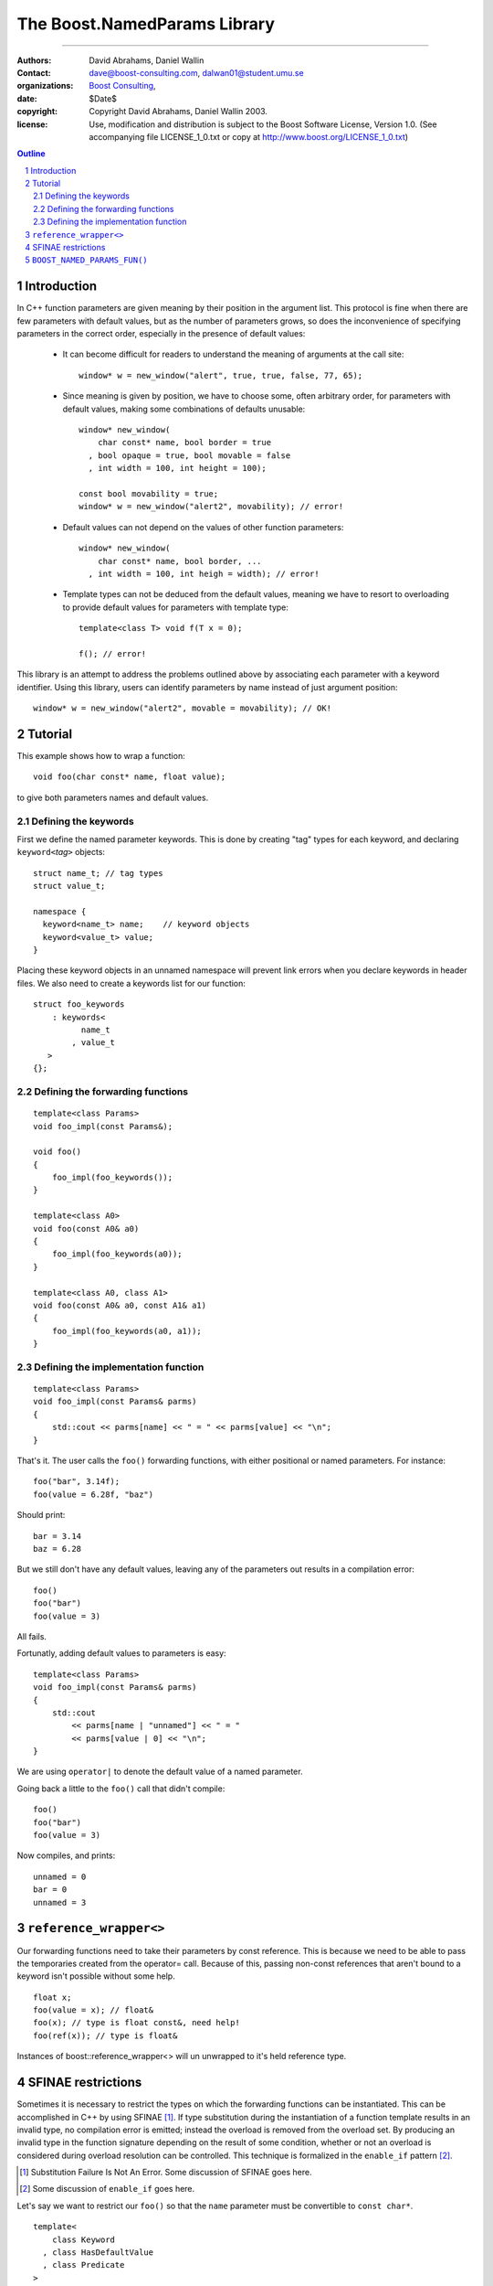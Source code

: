 ++++++++++++++++++++++++++++++++++++++++++
 The Boost.NamedParams Library |(logo)|__
++++++++++++++++++++++++++++++++++++++++++

.. |(logo)| image:: ../../../c++boost.gif
   :alt: Boost

__ ../../../index.htm

-------------------------------------


:Authors: David Abrahams, Daniel Wallin
:Contact: dave@boost-consulting.com, dalwan01@student.umu.se
:organizations: `Boost Consulting`_, 
:date: $Date$
:copyright: Copyright David Abrahams, Daniel Wallin 2003. 
:license: Use, modification and distribution is subject to the
          Boost Software License, Version 1.0. (See accompanying
          file LICENSE_1_0.txt or copy at
          http://www.boost.org/LICENSE_1_0.txt)

.. _`Boost Consulting`: http://www.boost-consulting.com
.. _`Open Systems Lab`: http://www.osl.iu.edu
 
.. contents:: Outline
.. section-numbering::


Introduction
============

In C++ function parameters are given meaning by their position in
the argument list. This protocol is fine when there are few
parameters with default values, but as the number of parameters
grows, so does the inconvenience of specifying parameters in the
correct order, especially in the presence of default values:

   * It can become difficult for readers to understand the meaning of
     arguments at the call site::

       window* w = new_window("alert", true, true, false, 77, 65);

   * Since meaning is given by position, we have to choose some,
     often arbitrary order, for parameters with default values,
     making some combinations of defaults unusable::

        window* new_window(
            char const* name, bool border = true
          , bool opaque = true, bool movable = false
          , int width = 100, int height = 100);
      
        const bool movability = true;
        window* w = new_window("alert2", movability); // error!

   * Default values can not depend on the values of other function
     parameters::

        window* new_window(
            char const* name, bool border, ...
          , int width = 100, int heigh = width); // error!

   * Template types can not be deduced from the default values,
     meaning we have to resort to overloading to provide default
     values for parameters with template type::

        template<class T> void f(T x = 0);

        f(); // error!

This library is an attempt to address the problems outlined above
by associating each parameter with a keyword identifier.  Using
this library, users can identify parameters by name instead of just
argument position::

  window* w = new_window("alert2", movable = movability); // OK!


.. DWA Daniel, we explicitly *don't* need ref() for the case
   described below.  It's only when we want to pass by reference
   without a keyword that we need it.

   You also can't start talking about forwarding functions without
   introducing them first!

   The tutorial has to come before all the nasty details below.
   I'm going to comment on that and leave the next stuff alone

Tutorial 
========

.. DWA you need some set-up here describing the problem you're
   going to solve.

This example shows how to wrap a function::

    void foo(char const* name, float value);

to give both parameters names and default values.

Defining the keywords
---------------------

First we define the named parameter keywords. This is done by creating
"tag" types for each keyword, and declaring ``keyword<``\ *tag*\
``>`` objects::

     struct name_t; // tag types
     struct value_t;

     namespace {
       keyword<name_t> name;    // keyword objects
       keyword<value_t> value;
     }

Placing these keyword objects in an unnamed namespace will prevent
link errors when you declare keywords in header files.  We also
need to create a keywords list for our function::

     struct foo_keywords
         : keywords<
               name_t
             , value_t
        >
     {};

Defining the forwarding functions
---------------------------------

::

     template<class Params>
     void foo_impl(const Params&);

     void foo()
     {
         foo_impl(foo_keywords());
     }

     template<class A0>
     void foo(const A0& a0)
     {
         foo_impl(foo_keywords(a0));
     }

     template<class A0, class A1>
     void foo(const A0& a0, const A1& a1)
     {
         foo_impl(foo_keywords(a0, a1));
     }

Defining the implementation function
------------------------------------

::

     template<class Params>
     void foo_impl(const Params& parms)
     {
         std::cout << parms[name] << " = " << parms[value] << "\n";
     }

That's it. The user calls the ``foo()`` forwarding functions, with
either positional or named parameters. For instance::

     foo("bar", 3.14f);
     foo(value = 6.28f, "baz")

Should print::

     bar = 3.14
     baz = 6.28

But we still don't have any default values, leaving any of the
parameters out results in a compilation error::

     foo()
     foo("bar")
     foo(value = 3)

All fails.

Fortunatly, adding default values to parameters is easy::

     template<class Params>
     void foo_impl(const Params& parms)
     {
         std::cout
             << parms[name | "unnamed"] << " = "
             << parms[value | 0] << "\n";
     }

We are using ``operator|`` to denote the default value of a named
parameter.

Going back a little to the ``foo()`` call that didn't compile::

     foo()
     foo("bar")
     foo(value = 3)

Now compiles, and prints::

     unnamed = 0
     bar = 0
     unnamed = 3

``reference_wrapper<>``
=======================

Our forwarding functions need to take their parameters by const
reference. This is because we need to be able to pass the temporaries
created from the operator= call. Because of this, passing non-const
references that aren't bound to a keyword isn't possible without some help.

.. DWA What is "something something ?" supposed to mean?
.. It's was suppose to mean "more?"..

::

    float x;
    foo(value = x); // float&
    foo(x); // type is float const&, need help!
    foo(ref(x)); // type is float&

Instances of boost::reference_wrapper<> will un unwrapped to it's held
reference type.

SFINAE restrictions
===================

Sometimes it is necessary to restrict the types on which the forwarding
functions can be instantiated. This can be accomplished in C++ by using
SFINAE [#sfinae]_. If type substitution
during the instantiation of a function template results in an invalid
type, no compilation error is emitted; instead the overload is removed
from the overload set. By producing an invalid type in the function
signature depending on the result of some condition, whether or not an
overload is considered during overload resolution can be controlled.
This technique is formalized in the ``enable_if`` pattern [#enable_if]_.

.. [#sfinae] Substitution Failure Is Not An Error.  Some discussion
   of SFINAE goes here.

.. [#enable_if] Some discussion of ``enable_if`` goes here.

  .. more?

.. DWA What about tutorial for your macro?
   Daniel: Under BOOST_NAMED_PARAMS_FUN(), should it be moved?
           or do we need a more verbose tutorial?

Let's say we want to restrict our ``foo()`` so that the ``name``
parameter must be convertible to ``const char*``.

::

     template<
         class Keyword
       , class HasDefaultValue
       , class Predicate
     >
     struct arg;

::

     struct foo_keywords
         : keywords<
               arg<
                   name_t
                 , mpl::false_
                 , is_convertible<mpl::_
                 , const char*>
               >
             , value_t
           >
     {};

::

     template<class A0>
     void foo(const A0& a0
        , foo_keywords::restrict<A0>::type x = foo_keywords())
     {
         foo_impl(x(a0));
     }

     template<class A0, class A1>
     void foo(const A0& a0, const A1& a1
        , foo_keywords::restrict<A0,A1>::type x = foo_keywords())
     {
         foo_impl(x(a0, a1));
     }

``BOOST_NAMED_PARAMS_FUN()``
============================

To reduce the work needed to write functions which has named parameters,
we supply a macro that generates the boilerplate code.

Synopsis::

     BOOST_NAMED_PARAMS(
         return_type, function_name, keywords_type
       , min_arity, max_arity
     );

Applying this to our original example, we get::

     BOOST_NAMED_PARAMS_FUN(void, foo, foo_keywords, 0, 2)
     {
         std::cout
             << parms[name | "unnamed"] << " = "
             << parms[value | 0] << "\n";
     }

